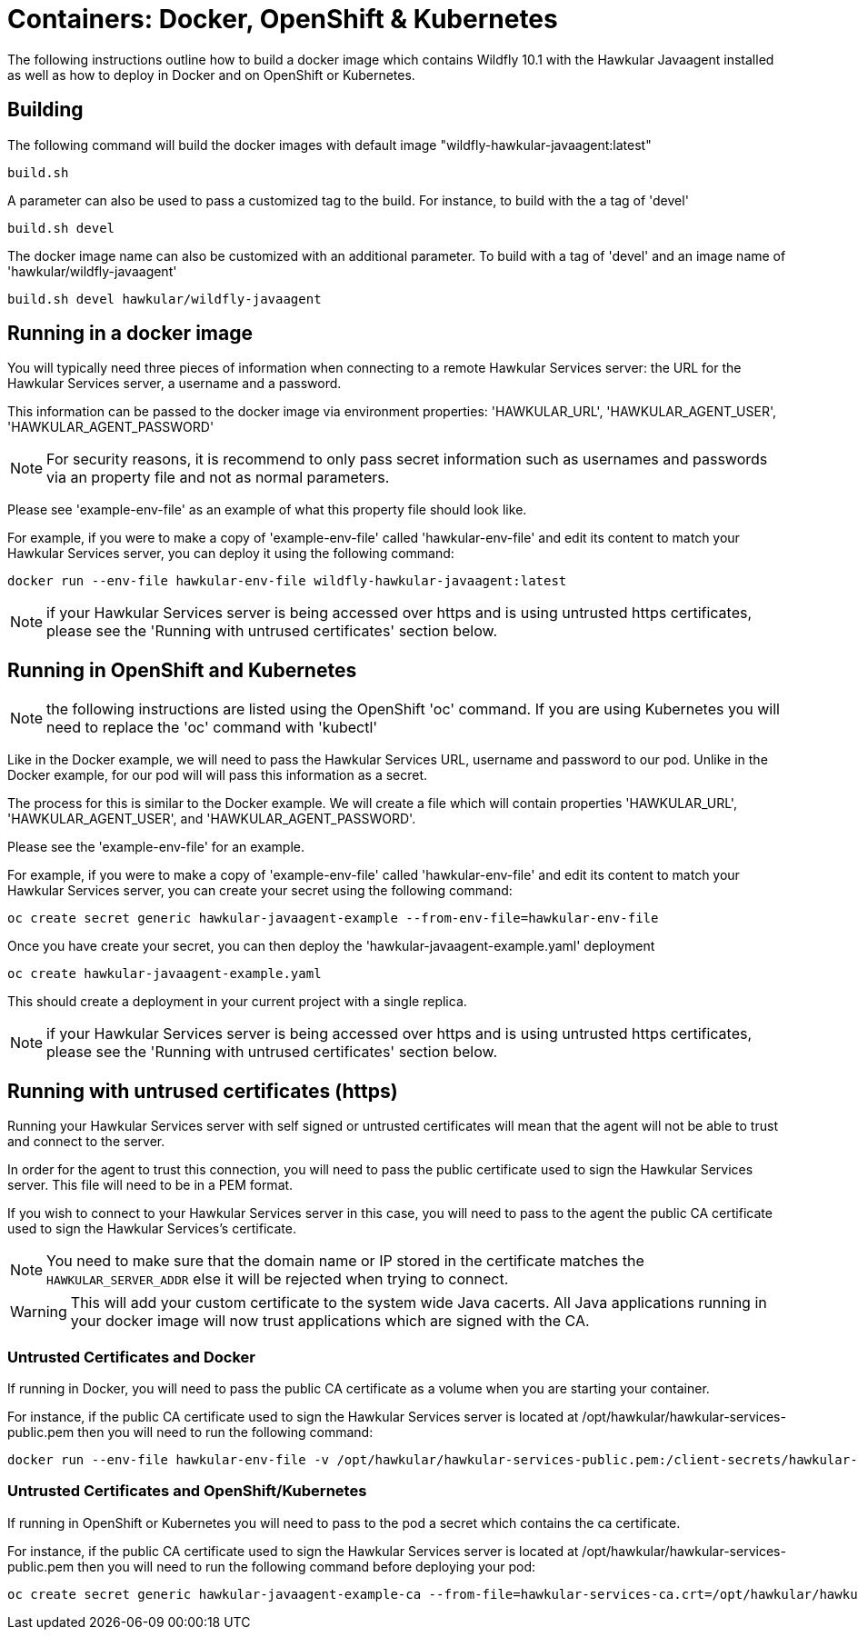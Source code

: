 = Containers: Docker, OpenShift & Kubernetes

The following instructions outline how to build a docker image which contains Wildfly 10.1 with the Hawkular Javaagent installed as well as how to deploy in Docker and on OpenShift or Kubernetes.

== Building

The following command will build the docker images with default image "wildfly-hawkular-javaagent:latest"

```bash
build.sh
```

A parameter can also be used to pass a customized tag to the build. For instance, to build with the a tag of 'devel'

```bash
build.sh devel
```

The docker image name can also be customized with an additional parameter. To build with a tag of 'devel' and an image name of 'hawkular/wildfly-javaagent'

```bash
build.sh devel hawkular/wildfly-javaagent
```

== Running in a docker image

You will typically need three pieces of information when connecting to a remote Hawkular Services server: the URL for the Hawkular Services server, a username and a password.

This information can be passed to the docker image via environment properties: 'HAWKULAR_URL', 'HAWKULAR_AGENT_USER', 'HAWKULAR_AGENT_PASSWORD'

NOTE: For security reasons, it is recommend to only pass secret information such as usernames and passwords via an property file and not as normal parameters.

Please see 'example-env-file' as an example of what this property file should look like.

For example, if you were to make a copy of 'example-env-file' called 'hawkular-env-file' and edit its content to match your Hawkular Services server, you can deploy it using the following command:

```bash
docker run --env-file hawkular-env-file wildfly-hawkular-javaagent:latest
```

NOTE: if your Hawkular Services server is being accessed over https and is using untrusted https certificates, please see the 'Running with untrused certificates' section below.

== Running in OpenShift and Kubernetes

NOTE: the following instructions are listed using the OpenShift 'oc' command. If you are using Kubernetes you will need to replace the 'oc' command with 'kubectl'

Like in the Docker example, we will need to pass the Hawkular Services URL, username and password to our pod. Unlike in the Docker example, for our pod will will pass this information as a secret.

The process for this is similar to the Docker example. We will create a file which will contain properties 'HAWKULAR_URL', 'HAWKULAR_AGENT_USER', and 'HAWKULAR_AGENT_PASSWORD'.

Please see the 'example-env-file' for an example.

For example, if you were to make a copy of 'example-env-file' called 'hawkular-env-file' and edit its content to match your Hawkular Services server, you can create your secret using the following command:

```bash
oc create secret generic hawkular-javaagent-example --from-env-file=hawkular-env-file
```

Once you have create your secret, you can then deploy the 'hawkular-javaagent-example.yaml' deployment

```bash
oc create hawkular-javaagent-example.yaml
```

This should create a deployment in your current project with a single replica.

NOTE: if your Hawkular Services server is being accessed over https and is using untrusted https certificates, please see the 'Running with untrused certificates' section below.

== Running with untrused certificates (https)

Running your Hawkular Services server with self signed or untrusted certificates will mean that the agent will not be able to trust and connect to the server.

In order for the agent to trust this connection, you will need to pass the public certificate used to sign the Hawkular Services server. This file will need to be in a PEM format.

If you wish to connect to your Hawkular Services server in this case, you will need to pass to the agent the public CA certificate used to sign the Hawkular Services's certificate.

NOTE: You need to make sure that the domain name or IP stored in the certificate matches the `HAWKULAR_SERVER_ADDR` else it will be rejected when trying to connect.

WARNING: This will add your custom certificate to the system wide Java cacerts. All Java applications running in your docker image will now trust applications which are signed with the CA.

=== Untrusted Certificates and Docker

If running in Docker, you will need to pass the public CA certificate as a volume when you are starting your container.

For instance, if the public CA certificate used to sign the Hawkular Services server is located at /opt/hawkular/hawkular-services-public.pem then you will need to run the following command:

```bash
docker run --env-file hawkular-env-file -v /opt/hawkular/hawkular-services-public.pem:/client-secrets/hawkular-services-public.pem wildfly-hawkular-javaagent:latest
```

=== Untrusted Certificates and OpenShift/Kubernetes

If running in OpenShift or Kubernetes you will need to pass to the pod a secret which contains the ca certificate.

For instance, if the public CA certificate used to sign the Hawkular Services server is located at /opt/hawkular/hawkular-services-public.pem then you will need to run the following command before deploying your pod:

```bash
oc create secret generic hawkular-javaagent-example-ca --from-file=hawkular-services-ca.crt=/opt/hawkular/hawkular-services-public.pem
```
